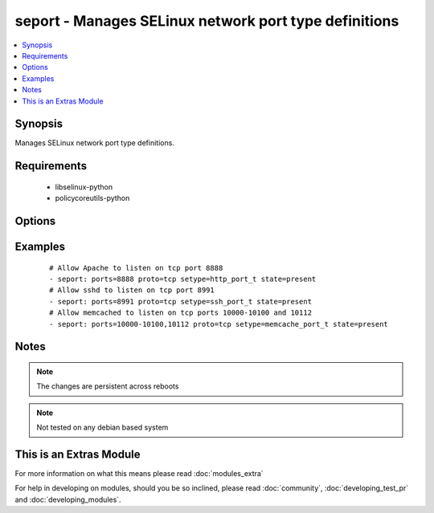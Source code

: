 .. _seport:


seport - Manages SELinux network port type definitions
++++++++++++++++++++++++++++++++++++++++++++++++++++++

.. versionadded:: 2.0


.. contents::
   :local:
   :depth: 1


Synopsis
--------

Manages SELinux network port type definitions.


Requirements
------------

  * libselinux-python
  * policycoreutils-python


Options
-------

.. raw:: html

    <table border=1 cellpadding=4>
    <tr>
    <th class="head">parameter</th>
    <th class="head">required</th>
    <th class="head">default</th>
    <th class="head">choices</th>
    <th class="head">comments</th>
    </tr>
            <tr>
    <td>ports<br/><div style="font-size: small;"></div></td>
    <td>yes</td>
    <td></td>
        <td><ul></ul></td>
        <td><div>Ports or port ranges, separated by a comma</div></td></tr>
            <tr>
    <td>proto<br/><div style="font-size: small;"></div></td>
    <td>yes</td>
    <td></td>
        <td><ul><li>tcp</li><li>udp</li></ul></td>
        <td><div>Protocol for the specified port.</div></td></tr>
            <tr>
    <td>reload<br/><div style="font-size: small;"></div></td>
    <td>no</td>
    <td>True</td>
        <td><ul></ul></td>
        <td><div>Reload SELinux policy after commit.</div></td></tr>
            <tr>
    <td>setype<br/><div style="font-size: small;"></div></td>
    <td>yes</td>
    <td></td>
        <td><ul></ul></td>
        <td><div>SELinux type for the specified port.</div></td></tr>
            <tr>
    <td>state<br/><div style="font-size: small;"></div></td>
    <td>yes</td>
    <td>present</td>
        <td><ul><li>present</li><li>absent</li></ul></td>
        <td><div>Desired boolean value.</div></td></tr>
        </table>
    </br>



Examples
--------

 ::

    # Allow Apache to listen on tcp port 8888
    - seport: ports=8888 proto=tcp setype=http_port_t state=present
    # Allow sshd to listen on tcp port 8991
    - seport: ports=8991 proto=tcp setype=ssh_port_t state=present
    # Allow memcached to listen on tcp ports 10000-10100 and 10112
    - seport: ports=10000-10100,10112 proto=tcp setype=memcache_port_t state=present


Notes
-----

.. note:: The changes are persistent across reboots
.. note:: Not tested on any debian based system


    
This is an Extras Module
------------------------

For more information on what this means please read :doc:`modules_extra`

    
For help in developing on modules, should you be so inclined, please read :doc:`community`, :doc:`developing_test_pr` and :doc:`developing_modules`.

